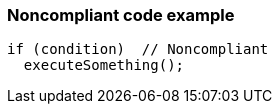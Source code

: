 === Noncompliant code example

[source,text]
----
if (condition)  // Noncompliant
  executeSomething();
----
